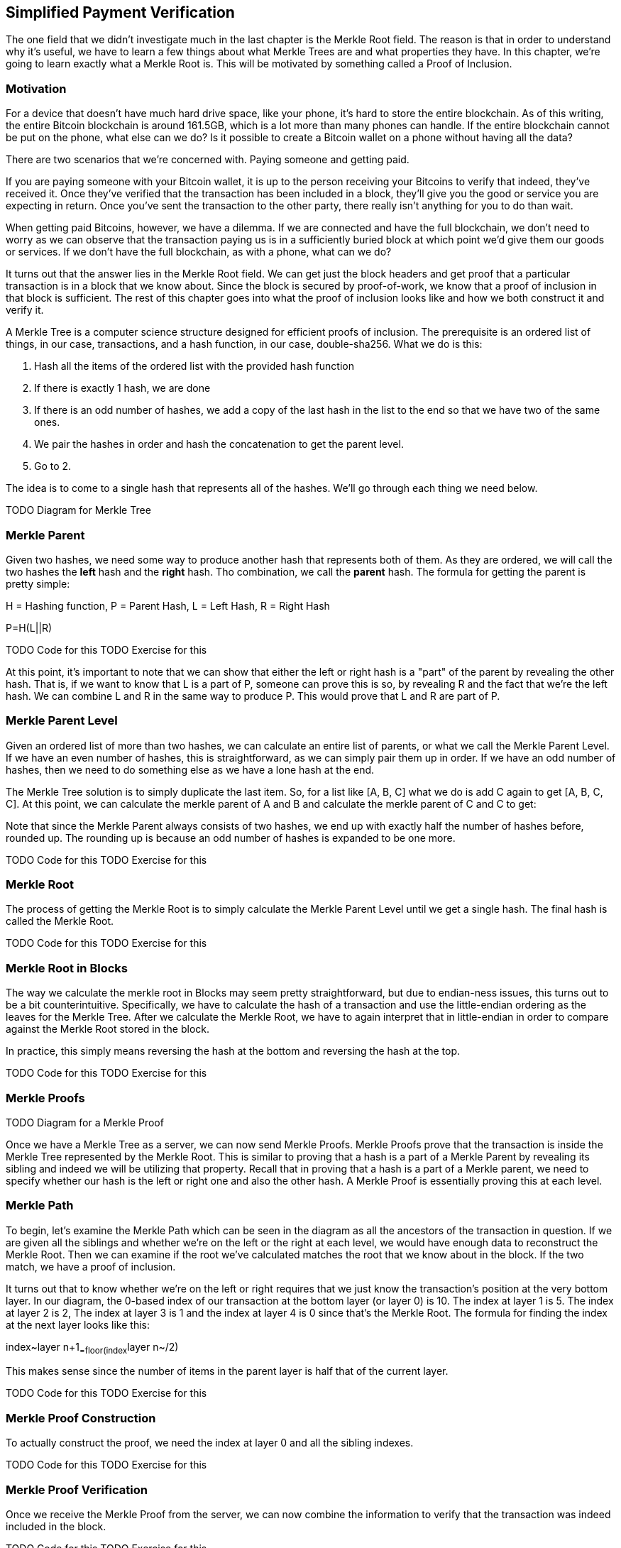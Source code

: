 ## Simplified Payment Verification

The one field that we didn't investigate much in the last chapter is the Merkle Root field. The reason is that in order to understand why it's useful, we have to learn a few things about what Merkle Trees are and what properties they have. In this chapter, we're going to learn exactly what a Merkle Root is. This will be motivated by something called a Proof of Inclusion.

### Motivation

For a device that doesn't have much hard drive space, like your phone, it's hard to store the entire blockchain. As of this writing, the entire Bitcoin blockchain is around 161.5GB, which is a lot more than many phones can handle. If the entire blockchain cannot be put on the phone, what else can we do? Is it possible to create a Bitcoin wallet on a phone without having all the data?

There are two scenarios that we're concerned with. Paying someone and getting paid.

If you are paying someone with your Bitcoin wallet, it is up to the person receiving your Bitcoins to verify that indeed, they've received it. Once they've verified that the transaction has been included in a block, they'll give you the good or service you are expecting in return. Once you've sent the transaction to the other party, there really isn't anything for you to do than wait.

When getting paid Bitcoins, however, we have a dilemma. If we are connected and have the full blockchain, we don't need to worry as we can observe that the transaction paying us is in a sufficiently buried block at which point we'd give them our goods or services. If we don't have the full blockchain, as with a phone, what can we do?

It turns out that the answer lies in the Merkle Root field. We can get just the block headers and get proof that a particular transaction is in a block that we know about. Since the block is secured by proof-of-work, we know that a proof of inclusion in that block is sufficient. The rest of this chapter goes into what the proof of inclusion looks like and how we both construct it and verify it.

A Merkle Tree is a computer science structure designed for efficient proofs of inclusion. The prerequisite is an ordered list of things, in our case, transactions, and a hash function, in our case, double-sha256. What we do is this:

1. Hash all the items of the ordered list with the provided hash function
2. If there is exactly 1 hash, we are done
3. If there is an odd number of hashes, we add a copy of the last hash in the list to the end so that we have two of the same ones.
4. We pair the hashes in order and hash the concatenation to get the parent level.
5. Go to 2.

The idea is to come to a single hash that represents all of the hashes. We'll go through each thing we need below.

TODO Diagram for Merkle Tree

### Merkle Parent

Given two hashes, we need some way to produce another hash that represents both of them. As they are ordered, we will call the two hashes the *left* hash and the *right* hash. Tho combination, we call the *parent* hash. The formula for getting the parent is pretty simple:

H = Hashing function, P = Parent Hash, L = Left Hash, R = Right Hash

P=H(L||R)

TODO Code for this
TODO Exercise for this

At this point, it's important to note that we can show that either the left or right hash is a "part" of the parent by revealing the other hash. That is, if we want to know that L is a part of P, someone can prove this is so, by revealing R and the fact that we're the left hash. We can combine L and R in the same way to produce P. This would prove that L and R are part of P.

### Merkle Parent Level

Given an ordered list of more than two hashes, we can calculate an entire list of parents, or what we call the Merkle Parent Level. If we have an even number of hashes, this is straightforward, as we can simply pair them up in order. If we have an odd number of hashes, then we need to do something else as we have a lone hash at the end.

The Merkle Tree solution is to simply duplicate the last item. So, for a list like [A, B, C] what we do is add C again to get [A, B, C, C]. At this point, we can calculate the merkle parent of A and B and calculate the merkle parent of C and C to get:

[H(A||B), H(C||C)]

Note that since the Merkle Parent always consists of two hashes, we end up with exactly half the number of hashes before, rounded up. The rounding up is because an odd number of hashes is expanded to be one more.

TODO Code for this
TODO Exercise for this

### Merkle Root

The process of getting the Merkle Root is to simply calculate the Merkle Parent Level until we get a single hash. The final hash is called the Merkle Root.

TODO Code for this
TODO Exercise for this

### Merkle Root in Blocks

The way we calculate the merkle root in Blocks may seem pretty straightforward, but due to endian-ness issues, this turns out to be a bit counterintuitive. Specifically, we have to calculate the hash of a transaction and use the little-endian ordering as the leaves for the Merkle Tree. After we calculate the Merkle Root, we have to again interpret that in little-endian in order to compare against the Merkle Root stored in the block.

In practice, this simply means reversing the hash at the bottom and reversing the hash at the top.

TODO Code for this
TODO Exercise for this

### Merkle Proofs

TODO Diagram for a Merkle Proof

Once we have a Merkle Tree as a server, we can now send Merkle Proofs. Merkle Proofs prove that the transaction is inside the Merkle Tree represented by the Merkle Root. This is similar to proving that a hash is a part of a Merkle Parent by revealing its sibling and indeed we will be utilizing that property. Recall that in proving that a hash is a part of a Merkle parent, we need to specify whether our hash is the left or right one and also the other hash. A Merkle Proof is essentially proving this at each level.

### Merkle Path

To begin, let's examine the Merkle Path which can be seen in the diagram as all the ancestors of the transaction in question. If we are given all the siblings and whether we're on the left or the right at each level, we would have enough data to reconstruct the Merkle Root. Then we can examine if the root we've calculated matches the root that we know about in the block. If the two match, we have a proof of inclusion.

It turns out that to know whether we're on the left or right requires that we just know the transaction's position at the very bottom layer. In our diagram, the 0-based index of our transaction at the bottom layer (or layer 0) is 10. The index at layer 1 is 5. The index at layer 2 is 2, The index at layer 3 is 1 and the index at layer 4 is 0 since that's the Merkle Root. The formula for finding the index at the next layer looks like this:

index~layer n+1~=floor(index~layer n~/2)

This makes sense since the number of items in the parent layer is half that of the current layer.

TODO Code for this
TODO Exercise for this

### Merkle Proof Construction

To actually construct the proof, we need the index at layer 0 and all the sibling indexes.

TODO Code for this
TODO Exercise for this

### Merkle Proof Verification

Once we receive the Merkle Proof from the server, we can now combine the information to verify that the transaction was indeed included in the block.

TODO Code for this
TODO Exercise for this

### SPV Problems

It should be obvious at this point why Simplified Payment Verification is useful. However, SPV is not without some significant downsides. The full details are outside the scope of this book, but note that despite the programming being pretty straightforward, most wallets on phones actually do not use SPV, but simply trust nodes from the wallet vendors.

TODO Bloom filters?